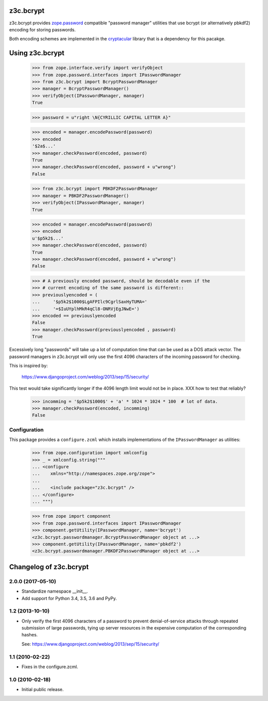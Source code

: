 ============
 z3c.bcrypt
============

z3c.bcrypt provides `zope.password`_ compatible "password manager" utilities
that use bcrypt (or alternatively pbkdf2) encoding for storing passwords.

Both encoding schemes are implemented in the cryptacular_ library that is
a dependency for this pacakge.

.. _`zope.password`: http://pypi.python.org/pypi/zope.password
.. _cryptacular: http://pypi.python.org/pypi/cryptacular


==================
 Using z3c.bcrypt
==================

    >>> from zope.interface.verify import verifyObject
    >>> from zope.password.interfaces import IPasswordManager
    >>> from z3c.bcrypt import BcryptPasswordManager
    >>> manager = BcryptPasswordManager()
    >>> verifyObject(IPasswordManager, manager)
    True

    >>> password = u"right \N{CYRILLIC CAPITAL LETTER A}"

    >>> encoded = manager.encodePassword(password)
    >>> encoded
    '$2a$...'
    >>> manager.checkPassword(encoded, password)
    True
    >>> manager.checkPassword(encoded, password + u"wrong")
    False

    >>> from z3c.bcrypt import PBKDF2PasswordManager
    >>> manager = PBKDF2PasswordManager()
    >>> verifyObject(IPasswordManager, manager)
    True

    >>> encoded = manager.encodePassword(password)
    >>> encoded
    u'$p5k2$...'
    >>> manager.checkPassword(encoded, password)
    True
    >>> manager.checkPassword(encoded, password + u"wrong")
    False

    >>> # A previously encoded password, should be decodable even if the
    >>> # current encoding of the same password is different::
    >>> previouslyencoded = (
    ...     '$p5k2$1000$LgAFPIlc9CgrlSaxHyTUMA='
    ...     '=$IuUYplhMkR4qCl8-ONRVjEgJNwE=')
    >>> encoded == previouslyencoded
    False
    >>> manager.checkPassword(previouslyencoded , password)
    True

Excessively long "passwords" will take up a lot of computation time that
can be used as a DOS attack vector. The password managers in z3c.bcrypt will
only use the first 4096 characters of the incoming password for checking.

This is inspired by:

  https://www.djangoproject.com/weblog/2013/sep/15/security/

This test would take significantly longer if the 4096 length limit would
not be in place. XXX how to test that reliably?

    >>> incomming = '$p5k2$1000$' + 'a' * 1024 * 1024 * 100  # lot of data.
    >>> manager.checkPassword(encoded, incomming)
    False

Configuration
=============

This package provides a ``configure.zcml`` which installs
implementations of the ``IPasswordManager`` as utilities:

    >>> from zope.configuration import xmlconfig
    >>> _ = xmlconfig.string("""
    ... <configure
    ...    xmlns="http://namespaces.zope.org/zope">
    ...
    ...    <include package="z3c.bcrypt" />
    ... </configure>
    ... """)

    >>> from zope import component
    >>> from zope.password.interfaces import IPasswordManager
    >>> component.getUtility(IPasswordManager, name='bcrypt')
    <z3c.bcrypt.passwordmanager.BcryptPasswordManager object at ...>
    >>> component.getUtility(IPasswordManager, name='pbkdf2')
    <z3c.bcrypt.passwordmanager.PBKDF2PasswordManager object at ...>


=========================
 Changelog of z3c.bcrypt
=========================

2.0.0 (2017-05-10)
==================

- Standardize namespace __init__.

- Add support for Python 3.4, 3.5, 3.6 and PyPy.


1.2 (2013-10-10)
================

- Only verify the first 4096 characters of a password to prevent
  denial-of-service attacks through repeated submission of large
  passwords, tying up server resources in the expensive computation
  of the corresponding hashes.

  See: https://www.djangoproject.com/weblog/2013/sep/15/security/

1.1 (2010-02-22)
================

- Fixes in the configure.zcml.

1.0 (2010-02-18)
================

- Initial public release.




